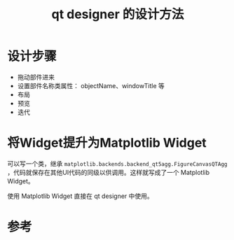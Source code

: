 #+title: qt designer 的设计方法
#+roam_tags: 
#+roam_alias: 

* 设计步骤
- 拖动部件进来
- 设置部件名称类属性： objectName、windowTitle 等
- 布局
- 预览
- 迭代
  
* 将Widget提升为Matplotlib Widget
可以写一个类，继承 =matplotlib.backends.backend_qt5agg.FigureCanvasQTAgg= ，代码就保存在其他UI代码的同级以供调用。这样就写成了一个 Matplotlib Widget。

使用 Matplotlib Widget 直接在 qt designer 中使用。

* 参考
